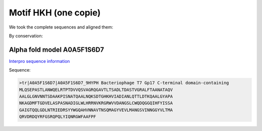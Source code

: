 Motif HKH (one copie)
=====================
We took the complete sequences and aligned them:

.. image:: /images/seqsAlignedHKH_1.png

By conservation:

.. image:: /images/seqsAlignedHKH_1Conservation.png


Alpha fold model A0A5F1S6D7
---------------------------
`Interpro sequence information <https://www.ebi.ac.uk/interpro/protein/UniProt/A0A5F1S6D7/>`_

Sequence:

.. code-block:: Sequence

  >tr|A0A5F1S6D7|A0A5F1S6D7_9HYPH Bacteriophage T7 Gp17 C-terminal domain-containing 
  MLQSEPASTLANWQELRTPTDVVQSVAGRQGAVTLTSADLTDASTVGRALFTAANATAQV
  AALGLGNVNNTSDAAKPISNATQAALNQKSDTGHKHVIADIANLQTTLDTKQAALGYAPA
  NKAGDMFTGDVELASPASNADIGLWLHRRNVKRGRWVVDANGSLCWQDQGGQIHFYISSA
  GAIGTQQLGDLNTRIEDRSYYWGQAHVNNAVTNSQMAGYVEVLMANGSVINNGGYVLTMA
  QRVDRDQYRFGSRQPQLYIQNRGWFAAFPF


.. image:: /images/A0A5F1S6D7.png
